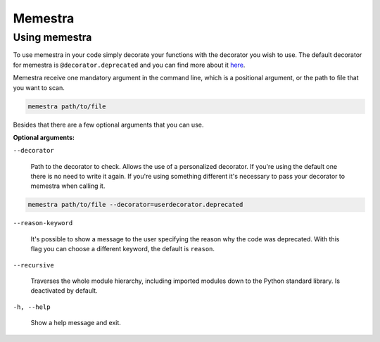 .. Copyright (c) 2020, Serge Guelton, Johan Mabille, and Mariana Meireles

   Distributed under the terms of the BSD 3-Clause License.

   The full license is in the file LICENSE, distributed with this software.

Memestra
========

Using memestra
--------------

To use memestra in your code simply decorate your functions with the decorator you wish to use. The default decorator for memestra is ``@decorator.deprecated`` and you can find more about it here_.

Memestra receive one mandatory argument in the command line, which is a positional argument, or the path to file that you want to scan.

.. code-block:: console

    memestra path/to/file

Besides that there are a few optional arguments that you can use.

**Optional arguments:**

``--decorator``

  Path to the decorator to check. Allows the use of a personalized decorator.
  If you're using the default one there is no need to write it again. If you're using something different it's necessary to pass your decorator to memestra when calling it.

.. code-block:: console

    memestra path/to/file --decorator=userdecorator.deprecated

``--reason-keyword``

  It's possible to show a message to the user specifying the reason why the code was deprecated. With this flag you can choose a different keyword, the default is ``reason``.

``--recursive``

  Traverses the whole module hierarchy, including imported modules down to the Python standard library. Is deactivated by default.

``-h, --help``

  Show a help message and exit.

.. _here: https://github.com/vilic/deprecated-decorator
